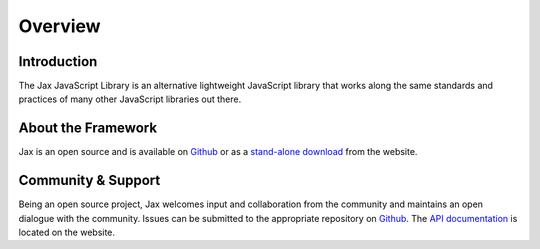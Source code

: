 Overview
========

Introduction
------------

The Jax JavaScript Library is an alternative lightweight JavaScript library that works
along the same standards and practices of many other JavaScript libraries out there.

About the Framework
-------------------

Jax is an open source and is available on `Github`_ or as a `stand-alone download`_ from
the website.

Community & Support
-------------------

Being an open source project, Jax welcomes input and collaboration from the community and
maintains an open dialogue with the community. Issues can be submitted to the appropriate
repository on `Github`_. The `API documentation`_ is located on the website.

.. _Github: https://github.com/jaxjs/jaxjs
.. _stand-alone download: http://www.jaxjs.org/
.. _API documentation: http://www.jaxjs.org/api/
